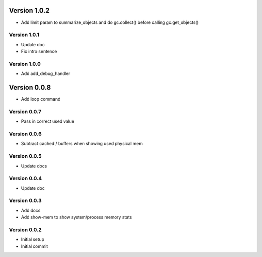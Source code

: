 Version 1.0.2
================================================================================

* Add limit param to summarize_objects and do gc.collect() before calling gc.get_objects()

Version 1.0.1
--------------------------------------------------------------------------------

* Update doc
* Fix intro sentence

Version 1.0.0
--------------------------------------------------------------------------------

* Add add_debug_handler

Version 0.0.8
================================================================================

* Add loop command

Version 0.0.7
--------------------------------------------------------------------------------

* Pass in correct used value

Version 0.0.6
--------------------------------------------------------------------------------

* Subtract cached / buffers when showing used physical mem

Version 0.0.5
--------------------------------------------------------------------------------

* Update docs

Version 0.0.4
--------------------------------------------------------------------------------

* Update doc

Version 0.0.3
--------------------------------------------------------------------------------

* Add docs
* Add show-mem to show system/process memory stats

Version 0.0.2
--------------------------------------------------------------------------------

* Initial setup
* Initial commit
